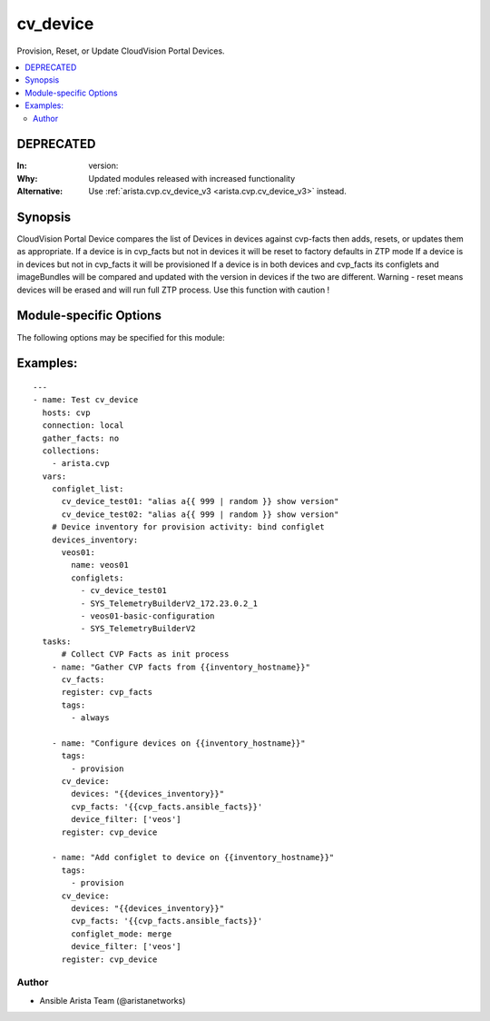 .. _cv_device:

cv_device
+++++++++
Provision, Reset, or Update CloudVision Portal Devices.


.. contents::
   :local:
   :depth: 2

DEPRECATED
----------

:In: version: 
:Why: Updated modules released with increased functionality
:Alternative: Use :ref:`arista.cvp.cv_device_v3 <arista.cvp.cv_device_v3>` instead.



Synopsis
--------


CloudVision Portal Device compares the list of Devices
in devices against cvp-facts then adds, resets, or updates them as appropriate.
If a device is in cvp_facts but not in devices it will be reset to factory defaults in ZTP mode
If a device is in devices but not in cvp_facts it will be provisioned
If a device is in both devices and cvp_facts its configlets and imageBundles will be compared
and updated with the version in devices if the two are different.
Warning - reset means devices will be erased and will run full ZTP process. Use this function with caution !


.. _module-specific-options-label:

Module-specific Options
-----------------------
The following options may be specified for this module:

.. raw:: html

    <table border=1 cellpadding=4>

    <tr>
    <th class="head">parameter</th>
    <th class="head">type</th>
    <th class="head">required</th>
    <th class="head">default</th>
    <th class="head">choices</th>
    <th class="head">comments</th>
    </tr>

    <tr>
    <td>configlet_mode<br/><div style="font-size: small;"></div></td>
    <td>str</td>
    <td>no</td>
    <td>override</td>
    <td><ul><li>override</li><li>merge</li><li>delete</li></ul></td>
    <td>
        <div>If override, Add listed configlets and remove all unlisted ones.</div>
        <div>If merge, Add listed configlets to device and do not touch already configured configlets.</div>
    </td>
    </tr>

    <tr>
    <td>cvp_facts<br/><div style="font-size: small;"></div></td>
    <td>dict</td>
    <td>yes</td>
    <td></td>
    <td></td>
    <td>
        <div>Facts from CVP collected by cv_facts module</div>
    </td>
    </tr>

    <tr>
    <td>device_filter<br/><div style="font-size: small;"></div></td>
    <td>list</td>
    <td>no</td>
    <td>[&#x27;all&#x27;]</td>
    <td></td>
    <td>
        <div>Filter to apply intended mode on a set of configlet. If not used, then module only uses ADD mode. device_filter list devices that can be modified or deleted based on configlets entries.</div>
    </td>
    </tr>

    <tr>
    <td>devices<br/><div style="font-size: small;"></div></td>
    <td>dict</td>
    <td>yes</td>
    <td></td>
    <td></td>
    <td>
        <div>Yaml dictionary to describe intended devices configuration from CVP stand point.</div>
    </td>
    </tr>

    <tr>
    <td>options<br/><div style="font-size: small;"></div></td>
    <td>dict</td>
    <td>no</td>
    <td></td>
    <td></td>
    <td>
        <div>Implements the ability to create a sub-argument_spec, where the sub</div>
        <div>options of the top level argument are also validated using</div>
        <div>the attributes discussed in this section.</div>
    </td>
    </tr>

    <tr>
    <td>state<br/><div style="font-size: small;"></div></td>
    <td>str</td>
    <td>no</td>
    <td>present</td>
    <td><ul><li>present</li><li>absent</li></ul></td>
    <td>
        <div>If absent, devices will be removed from CVP and moved back to undefined.</div>
        <div>If present, devices will be configured or updated.</div>
    </td>
    </tr>

    </table>
    </br>

.. _cv_device-examples-label:

Examples:
---------

::
    
    ---
    - name: Test cv_device
      hosts: cvp
      connection: local
      gather_facts: no
      collections:
        - arista.cvp
      vars:
        configlet_list:
          cv_device_test01: "alias a{{ 999 | random }} show version"
          cv_device_test02: "alias a{{ 999 | random }} show version"
        # Device inventory for provision activity: bind configlet
        devices_inventory:
          veos01:
            name: veos01
            configlets:
              - cv_device_test01
              - SYS_TelemetryBuilderV2_172.23.0.2_1
              - veos01-basic-configuration
              - SYS_TelemetryBuilderV2
      tasks:
          # Collect CVP Facts as init process
        - name: "Gather CVP facts from {{inventory_hostname}}"
          cv_facts:
          register: cvp_facts
          tags:
            - always

        - name: "Configure devices on {{inventory_hostname}}"
          tags:
            - provision
          cv_device:
            devices: "{{devices_inventory}}"
            cvp_facts: '{{cvp_facts.ansible_facts}}'
            device_filter: ['veos']
          register: cvp_device

        - name: "Add configlet to device on {{inventory_hostname}}"
          tags:
            - provision
          cv_device:
            devices: "{{devices_inventory}}"
            cvp_facts: '{{cvp_facts.ansible_facts}}'
            configlet_mode: merge
            device_filter: ['veos']
          register: cvp_device



Author
~~~~~~

* Ansible Arista Team (@aristanetworks)


